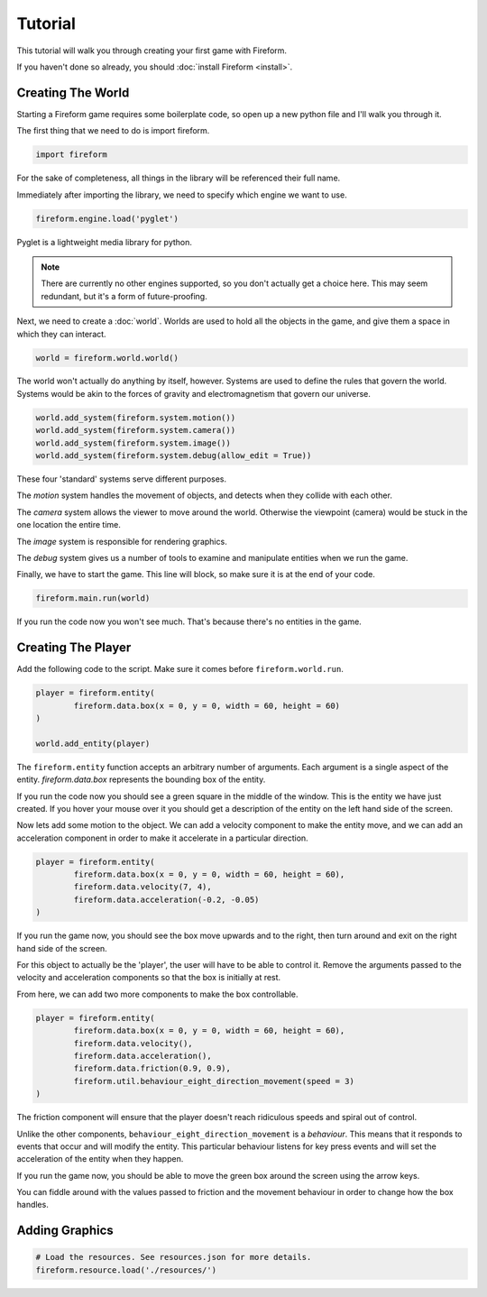 Tutorial
========

This tutorial will walk you through creating your first game with Fireform.

If you haven't done so already, you should :doc:`install Fireform <install>`.

Creating The World
------------------

Starting a Fireform game requires some boilerplate code, so open up a new python file and I'll walk you through it.

The first thing that we need to do is import fireform.

.. code-block:: python

	import fireform

For the sake of completeness, all things in the library will be referenced their full name.

Immediately after importing the library, we need to specify which engine we want to use.

.. code-block:: python

	fireform.engine.load('pyglet')

Pyglet is a lightweight media library for python.

.. note::

	There are currently no other engines supported, so you don't actually get a choice here. This may seem redundant, but it's a form of future-proofing.

Next, we need to create a :doc:`world`. Worlds are used to hold all the objects in the game, and give them a space in which they can interact.

.. code-block:: python

	world = fireform.world.world()

The world won't actually do anything by itself, however. Systems are used to define the rules that govern the world. Systems would be akin to the forces of gravity and electromagnetism that govern our universe.

.. code-block:: python

	world.add_system(fireform.system.motion())
	world.add_system(fireform.system.camera())
	world.add_system(fireform.system.image())
	world.add_system(fireform.system.debug(allow_edit = True))

These four 'standard' systems serve different purposes.

The *motion* system handles the movement of objects, and detects when they collide with each other.

The *camera* system allows the viewer to move around the world. Otherwise the viewpoint (camera) would be stuck in the one location the entire time.

The *image* system is responsible for rendering graphics.

The *debug* system gives us a number of tools to examine and manipulate entities when we run the game.

Finally, we have to start the game. This line will block, so make sure it is at the end of your code.

.. code-block:: python

	fireform.main.run(world)

If you run the code now you won't see much. That's because there's no entities in the game.

Creating The Player
-------------------

Add the following code to the script. Make sure it comes before ``fireform.world.run``.

.. code-block:: python

	player = fireform.entity(
		fireform.data.box(x = 0, y = 0, width = 60, height = 60)
	)

	world.add_entity(player)

The ``fireform.entity`` function accepts an arbitrary number of arguments. Each argument is a single aspect of the entity. `fireform.data.box` represents the bounding box of the entity.

If you run the code now you should see a green square in the middle of the window. This is the entity we have just created. If you hover your mouse over it you should get a description of the entity on the left hand side of the screen.

Now lets add some motion to the object. We can add a velocity component to make the entity move, and we can add an acceleration component in order to make it accelerate in a particular direction.

.. code-block:: python

	player = fireform.entity(
		fireform.data.box(x = 0, y = 0, width = 60, height = 60),
		fireform.data.velocity(7, 4),
		fireform.data.acceleration(-0.2, -0.05)
	)

If you run the game now, you should see the box move upwards and to the right, then turn around and exit on the right hand side of the screen.

For this object to actually be the 'player', the user will have to be able to control it. Remove the arguments passed to the velocity and acceleration components so that the box is initially at rest.

From here, we can add two more components to make the box controllable.

.. code-block:: python

	player = fireform.entity(
		fireform.data.box(x = 0, y = 0, width = 60, height = 60),
		fireform.data.velocity(),
		fireform.data.acceleration(),
		fireform.data.friction(0.9, 0.9),
		fireform.util.behaviour_eight_direction_movement(speed = 3)
	)

The friction component will ensure that the player doesn't reach ridiculous speeds and spiral out of control.

Unlike the other components, ``behaviour_eight_direction_movement`` is a *behaviour*. This means that it responds to events that occur and will modify the entity. This particular behaviour listens for key press events and will set the acceleration of the entity when they happen.

If you run the game now, you should be able to move the green box around the screen using the arrow keys.

You can fiddle around with the values passed to friction and the movement behaviour in order to change how the box handles.

Adding Graphics
---------------

.. code-block:: python

	# Load the resources. See resources.json for more details.
	fireform.resource.load('./resources/')
